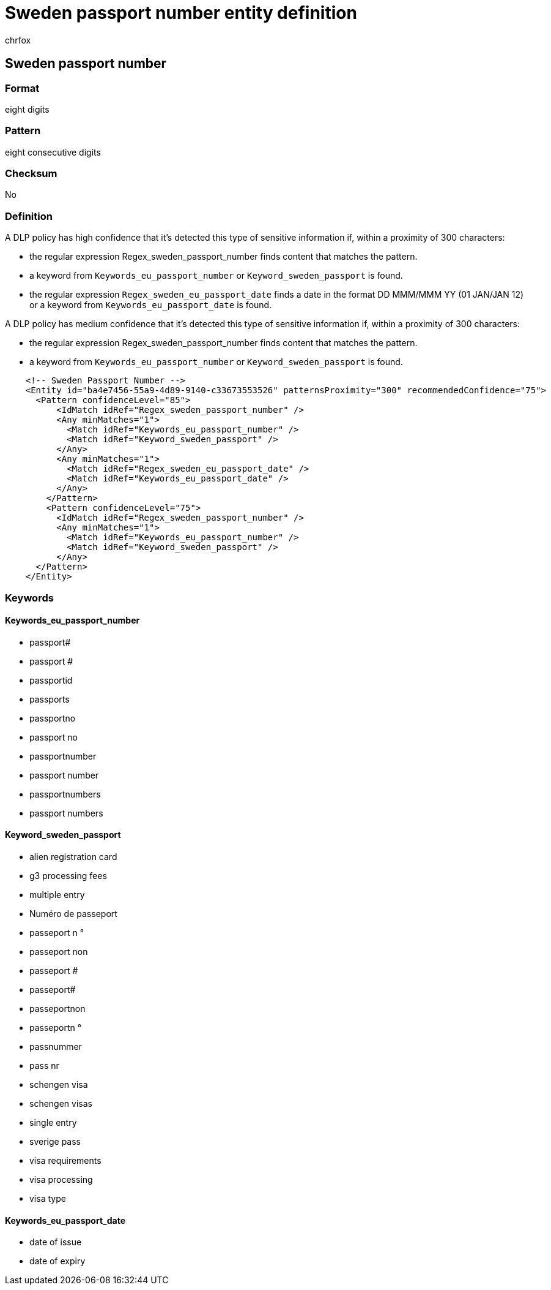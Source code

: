 = Sweden passport number entity definition
:audience: Admin
:author: chrfox
:description: Sweden passport number sensitive information type entity definition.
:f1.keywords: ["CSH"]
:f1_keywords: ["ms.o365.cc.UnifiedDLPRuleContainsSensitiveInformation"]
:feedback_system: None
:hideEdit: true
:manager: laurawi
:ms.author: chrfox
:ms.collection: ["M365-security-compliance"]
:ms.date:
:ms.localizationpriority: medium
:ms.service: O365-seccomp
:ms.topic: reference
:recommendations: false
:search.appverid: MET150

== Sweden passport number

=== Format

eight digits

=== Pattern

eight consecutive digits

=== Checksum

No

=== Definition

A DLP policy has high confidence that it's detected this type of sensitive information if, within a proximity of 300 characters:

* the regular expression Regex_sweden_passport_number finds content that matches the pattern.
* a keyword from `Keywords_eu_passport_number` or `Keyword_sweden_passport` is found.
* the regular expression `Regex_sweden_eu_passport_date` finds a date in the format DD MMM/MMM YY (01 JAN/JAN 12) or a keyword from `Keywords_eu_passport_date` is found.

A DLP policy has medium confidence that it's detected this type of sensitive information if, within a proximity of 300 characters:

* the regular expression Regex_sweden_passport_number finds content that matches the pattern.
* a keyword from `Keywords_eu_passport_number` or `Keyword_sweden_passport` is found.

[,xml]
----
    <!-- Sweden Passport Number -->
    <Entity id="ba4e7456-55a9-4d89-9140-c33673553526" patternsProximity="300" recommendedConfidence="75">
      <Pattern confidenceLevel="85">
          <IdMatch idRef="Regex_sweden_passport_number" />
          <Any minMatches="1">
            <Match idRef="Keywords_eu_passport_number" />
            <Match idRef="Keyword_sweden_passport" />
          </Any>
          <Any minMatches="1">
            <Match idRef="Regex_sweden_eu_passport_date" />
            <Match idRef="Keywords_eu_passport_date" />
          </Any>
        </Pattern>
        <Pattern confidenceLevel="75">
          <IdMatch idRef="Regex_sweden_passport_number" />
          <Any minMatches="1">
            <Match idRef="Keywords_eu_passport_number" />
            <Match idRef="Keyword_sweden_passport" />
          </Any>
      </Pattern>
    </Entity>
----

=== Keywords

==== Keywords_eu_passport_number

* passport#
* passport #
* passportid
* passports
* passportno
* passport no
* passportnumber
* passport number
* passportnumbers
* passport numbers

==== Keyword_sweden_passport

* alien registration card
* g3 processing fees
* multiple entry
* Numéro de passeport
* passeport n °
* passeport non
* passeport #
* passeport#
* passeportnon
* passeportn °
* passnummer
* pass nr
* schengen visa
* schengen visas
* single entry
* sverige pass
* visa requirements
* visa processing
* visa type

==== Keywords_eu_passport_date

* date of issue
* date of expiry
